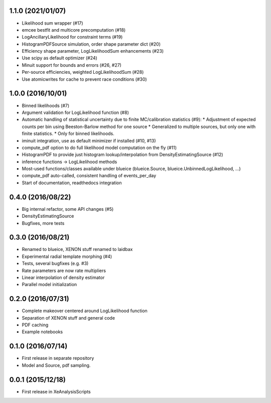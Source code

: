 ------------------
1.1.0 (2021/01/07)
------------------
* Likelihood sum wrapper (#17)
* emcee bestfit and multicore precomputation (#18)
* LogAncillaryLikelihood for constraint terms (#19)
* HistogramPDFSource simulation, order shape parameter dict (#20)
* Efficiency shape parameter, LogLikelihoodSum enhancements (#23)
* Use scipy as default optimizer (#24)
* Minuit support for bounds and errors (#26, #27)
* Per-source efficiencies, weighted LogLikelihoodSum (#28)
* Use atomicwrites for cache to prevent race conditions (#30)

------------------
1.0.0 (2016/10/01)
------------------
* Binned likelihoods (#7)
* Argument validation for LogLikelihood function (#8)
* Automatic handling of statistical uncertainty due to finite MC/calibration statistics (#9):
  * Adjustment of expected counts per bin using Beeston-Barlow method for one source
  * Generalized to multiple sources, but only one with finite statistics.
  * Only for binned likelihoods.
* iminuit integration, use as default minimizer if installed (#10, #13)
* compute_pdf option to do full likelihood model computation on the fly (#11)
* HistogramPDF to provide just histogram lookup/interpolation from DensityEstimatingSource (#12)
* inference functions -> LogLikelihood methods
* Most-used functions/classes available under blueice (blueice.Source, blueice.UnbinnedLogLikelihood, ...)
* compute_pdf auto-called, consistent handling of events_per_day
* Start of documentation, readthedocs integration

------------------
0.4.0 (2016/08/22)
------------------
* Big internal refactor, some API changes (#5)
* DensityEstimatingSource
* Bugfixes, more tests

------------------
0.3.0 (2016/08/21)
------------------

* Renamed to blueice, XENON stuff renamed to laidbax
* Experimental radial template morphing (#4)
* Tests, several bugfixes (e.g. #3)
* Rate parameters are now rate multipliers
* Linear interpolation of density estimator
* Parallel model initialization

------------------
0.2.0 (2016/07/31)
------------------

* Complete makeover centered around LogLikelihood function
* Separation of XENON stuff and general code
* PDF caching
* Example notebooks

------------------
0.1.0 (2016/07/14)
------------------

* First release in separate repository
* Model and Source, pdf sampling.

------------------
0.0.1 (2015/12/18)
------------------

* First release in XeAnalysisScripts
